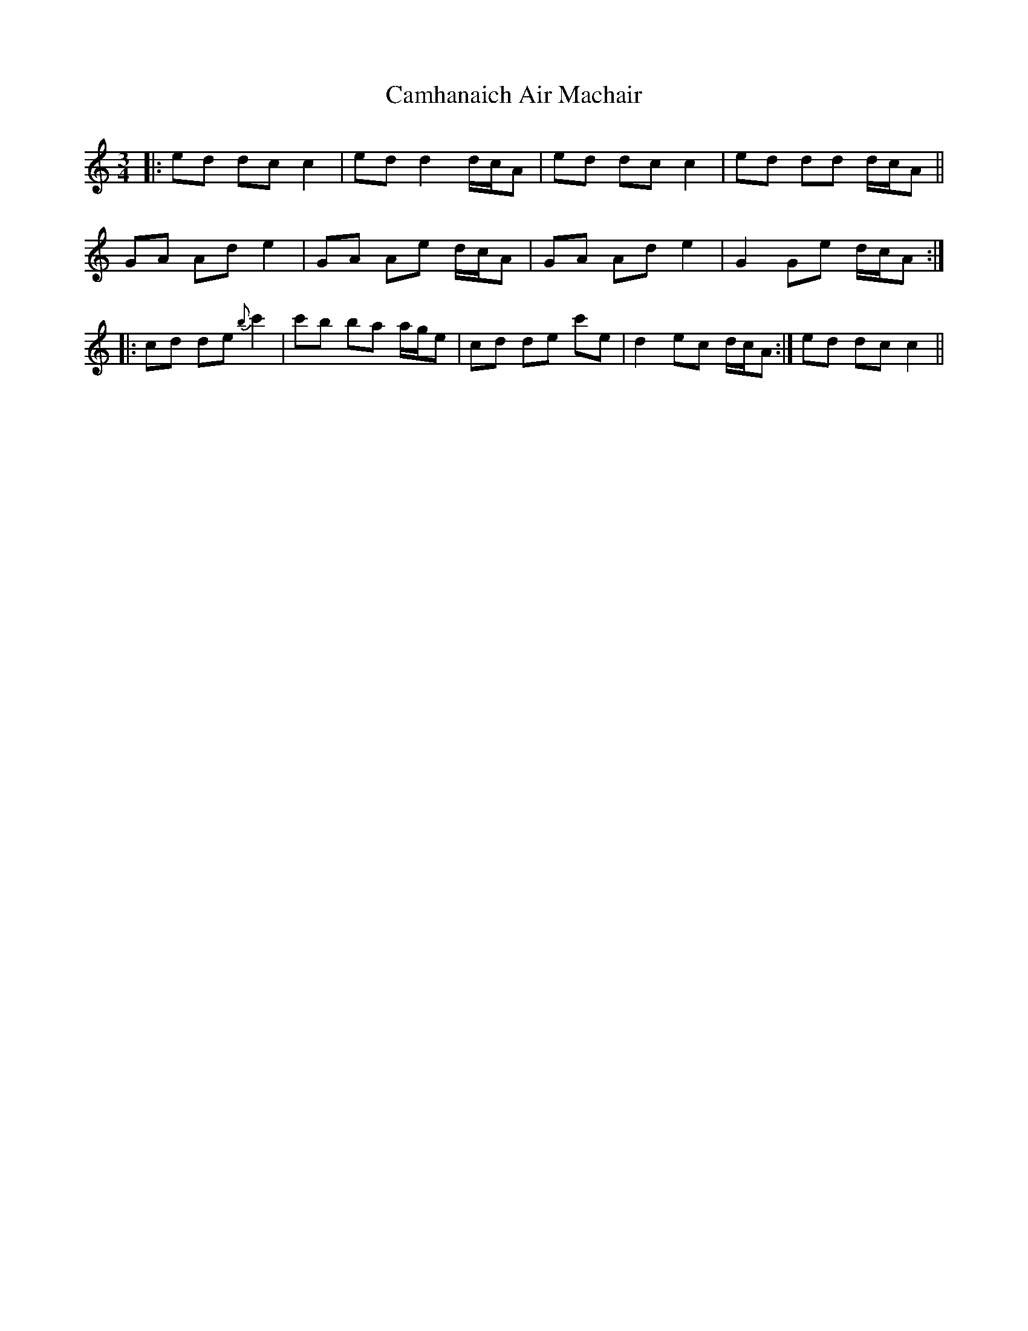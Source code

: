 X: 5942
T: Camhanaich Air Machair
R: waltz
M: 3/4
K: Cmajor
|:ed dc c2|ed d2 d/c/A|ed dc c2|ed dd d/c/A||
GA Ad e2|GA Ae d/c/A|GA Ad e2|G2 Ge d/c/A:|
|:cd de {b}c'2|c'b ba a/g/e|cd de c'e|d2 ec d/c/A:|ed dc c2||

